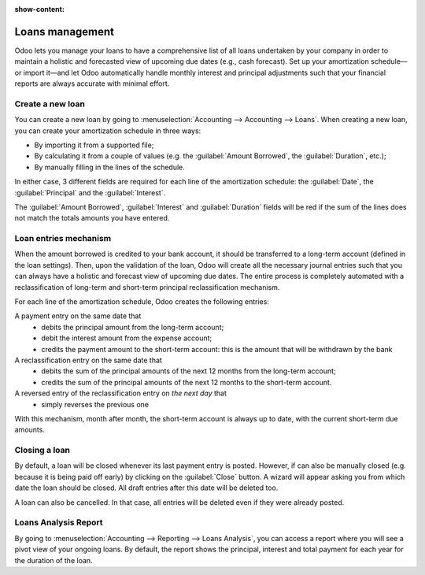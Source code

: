 :show-content:

================
Loans management
================

Odoo lets you manage your loans to have a comprehensive list of all loans undertaken by your company
in order to maintain a holistic and forecasted view of upcoming due dates (e.g., cash forecast).
Set up your amortization schedule—or import it—and let Odoo automatically handle monthly interest
and principal adjustments such that your financial reports are always accurate with minimal effort.

Create a new loan
-----------------

You can create a new loan by going to :menuselection:`Accounting --> Accounting --> Loans`. When
creating a new loan, you can create your amortization schedule in three ways:

- By importing it from a supported file;
- By calculating it from a couple of values (e.g. the :guilabel:`Amount Borrowed`, the
  :guilabel:`Duration`, etc.);
- By manually filling in the lines of the schedule.

In either case, 3 different fields are required for each line of the amortization schedule: the
:guilabel:`Date`, the :guilabel:`Principal` and the :guilabel:`Interest`.

The :guilabel:`Amount Borrowed`, :guilabel:`Interest` and :guilabel:`Duration` fields will be red
if the sum of the lines does not match the totals amounts you have entered.

Loan entries mechanism
----------------------

When the amount borrowed is credited to your bank account, it should be transferred to a long-term
account (defined in the loan settings). Then, upon the validation of the loan, Odoo will create all
the necessary journal entries such that you can always have a holistic and forecast view of upcoming
due dates. The entire process is completely automated with a reclassification of long-term and
short-term principal reclassification mechanism.

For each line of the amortization schedule, Odoo creates the following entries:

A payment entry on the same date that
  - debits the principal amount from the long-term account;
  - debit the interest amount from the expense account;
  - credits the payment amount to the short-term account: this is the amount that will be
    withdrawn by the bank

A reclassification entry on the same date that
  - debits the sum of the principal amounts of the next 12 months from the long-term account;
  - credits the sum of the principal amounts of the next 12 months to the short-term account.

A reversed entry of the reclassification entry on *the next day* that
  - simply reverses the previous one

With this mechanism, month after month, the short-term account is always up to date, with the
current short-term due amounts.

Closing a loan
--------------

By default, a loan will be closed whenever its last payment entry is posted. However, if can also
be manually closed (e.g. because it is being paid off early) by clicking on the :guilabel:`Close`
button. A wizard will appear asking you from which date the loan should be closed. All draft entries
after this date will be deleted too.

A loan can also be cancelled. In that case, all entries will be deleted even if they were already
posted.

Loans Analysis Report
---------------------

By going to :menuselection:`Accounting --> Reporting --> Loans Analysis`, you can access a
report where you will see a pivot view of your ongoing loans. By default, the report shows
the principal, interest and total payment for each year for the duration of the loan.
